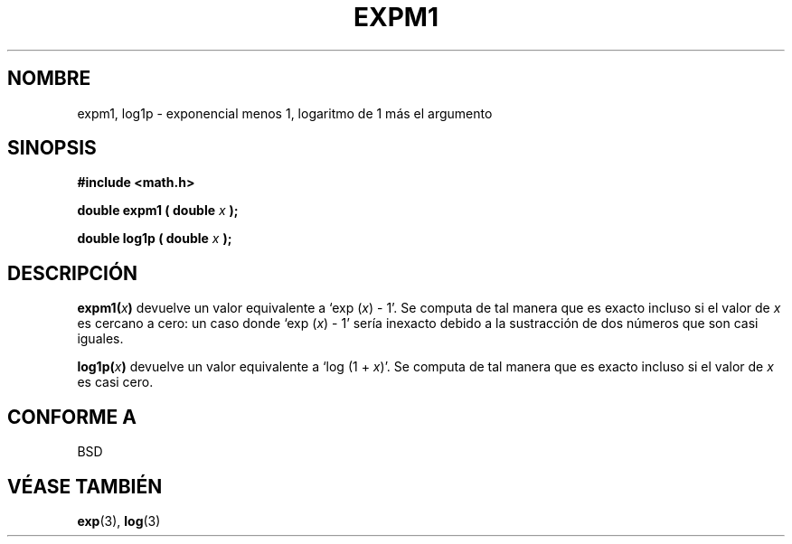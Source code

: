 .\" Copyright 1995 Jim Van Zandt <jrv@vanzandt.mv.com>
.\"
.\" Permission is granted to make and distribute verbatim copies of this
.\" manual provided the copyright notice and this permission notice are
.\" preserved on all copies.
.\"
.\" Permission is granted to copy and distribute modified versions of this
.\" manual under the conditions for verbatim copying, provided that the
.\" entire resulting derived work is distributed under the terms of a
.\" permission notice identical to this one.
.\" 
.\" Since the Linux kernel and libraries are constantly changing, this
.\" manual page may be incorrect or out-of-date.  The author(s) assume no
.\" responsibility for errors or omissions, or for damages resulting from
.\" the use of the information contained herein.  The author(s) may not
.\" have taken the same level of care in the production of this manual,
.\" which is licensed free of charge, as they might when working
.\" professionally.
.\" 
.\" Formatted or processed versions of this manual, if unaccompanied by
.\" the source, must acknowledge the copyright and authors of this work.
.\"
.\" Translated Jan 8 1998 by Gerardo Aburruzaga García 
.\"     <gerardo.aburruzaga@uca.es>
.TH EXPM1 3  "8 de Enero de 1998" "GNU" "Manual del Programador de Linux"
.SH NOMBRE
expm1, log1p \- exponencial menos 1, logaritmo de 1 más el argumento
.SH SINOPSIS
.nf
.B #include <math.h>
.sp
.BI "double expm1 ( double " x " );"
.sp
.BI "double log1p ( double " x " );"
.fi
.SH DESCRIPCIÓN
.BI expm1( x )
devuelve un valor equivalente a `exp (\fIx\fP) - 1'. Se
computa de tal manera que es exacto incluso si el valor de \fIx\fP es
cercano a cero: un caso donde `exp (\fIx\fP) - 1' sería inexacto
debido a la sustracción de dos números que son casi iguales.
.PP
.BI log1p( x )
devuelve un valor equivalente a `log (1 + \fIx\fP)'. Se computa de tal
manera que es exacto incluso si el valor de \fIx\fP es casi cero.
.\"accurate -> exacto
.SH "CONFORME A"
BSD
.SH "VÉASE TAMBIÉN"
.BR exp "(3), " log (3)
